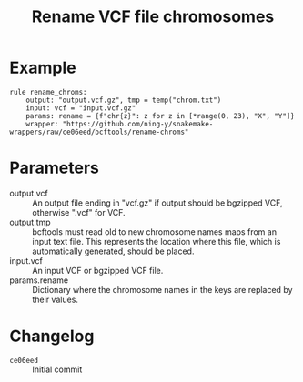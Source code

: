 #+TITLE: Rename VCF file chromosomes

* Example

#+begin_src
rule rename_chroms:
    output: "output.vcf.gz", tmp = temp("chrom.txt")
    input: vcf = "input.vcf.gz"
    params: rename = {f"chr{z}": z for z in [*range(0, 23), "X", "Y"]}
    wrapper: "https://github.com/ning-y/snakemake-wrappers/raw/ce06eed/bcftools/rename-chroms"
#+end_src

* Parameters

- output.vcf ::
  An output file ending in "vcf.gz" if output should be bgzipped VCF, otherwise ".vcf" for VCF.
- output.tmp ::
  bcftools must read old to new chromosome names maps from an input text file.
  This represents the location where this file, which is automatically generated, should be placed.
- input.vcf ::
  An input VCF or bgzipped VCF file.
- params.rename ::
  Dictionary where the chromosome names in the keys are replaced by their values.

* Changelog

- ~ce06eed~ :: Initial commit
